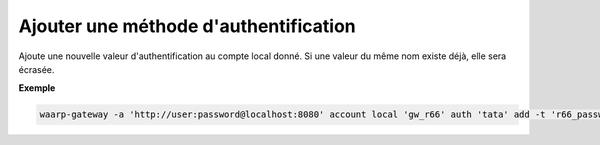 ======================================
Ajouter une méthode d'authentification
======================================

.. program:: waarp-gateway account local auth add

.. describe:: waarp-gateway account local <SERVER> auth <LOGIN> add

Ajoute une nouvelle valeur d'authentification au compte local donné. Si une
valeur du même nom existe déjà, elle sera écrasée.

.. option:: -n <NAME>, --name=<NAME>

   Le nom de la valeur. Par défaut, le type est utilisé comme nom.

.. option:: -t <AUTH_TYPE>, --type=<AUTH_TYPE>

   Le type d'authentification. Voir la :ref:`liste des méthodes d'authentification
   <reference-auth-methods>` pour la liste des différents types d'authentification.
   Pour les comptes locaux, une méthode d'authentification interne est requise.

.. option:: -v <VALUE>, --value=<VALUE>

   La valeur d'authentification (le mot de passe, le certificat...). Cette option
   accepte également les chemins de fichiers, auquel cas, le contenu du fichier
   donné sera utilisé comme valeur.

.. option:: -s <VALUE>, --secondary-value=<VALUE>

   La valeur secondaire d'authentification (pour les méthodes où cela est nécessaire,
   voir la :ref:`liste des méthodes d'authentification<reference-auth-methods>` pour
   savoir quand cela est requis). Similairement à l'option ``-v`` ci-dessus, cette
   option accepte les chemins de fichiers pour renseigner la valeur.


**Exemple**

.. code-block:: shell

   waarp-gateway -a 'http://user:password@localhost:8080' account local 'gw_r66' auth 'tata' add -t 'r66_password' -v 'sesame'
